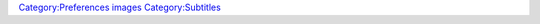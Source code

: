 `Category:Preferences images <Category:Preferences_images>`__ `Category:Subtitles <Category:Subtitles>`__
